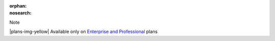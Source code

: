:orphan:
:nosearch:

.. If used with include::, note the paths for images

.. raw:: html

  <div class="mm-badge mm-badge--note">

Note

|plans-img-yellow| Available only on `Enterprise and Professional <https://mattermost.com/pricing/>`__ plans

.. raw:: html

  </div>